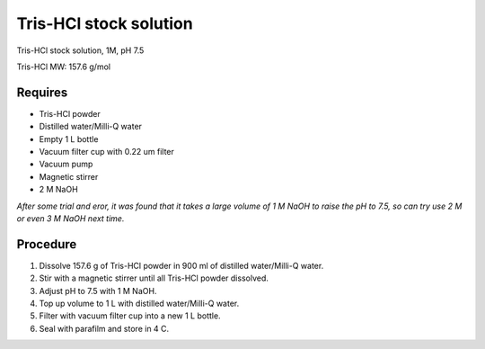 Tris-HCl stock solution
=======================

Tris-HCl stock solution, 1M, pH 7.5

Tris-HCl MW: 157.6 g/mol 

Requires
--------
* Tris-HCl powder 
* Distilled water/Milli-Q water
* Empty 1 L bottle 
* Vacuum filter cup with 0.22 um filter
* Vacuum pump
* Magnetic stirrer
* 2 M NaOH

*After some trial and eror, it was found that it takes a large volume of 1 M NaOH to raise the pH to 7.5, so can try use 2 M or even 3 M NaOH next time.*

Procedure
---------
#. Dissolve 157.6 g of Tris-HCl powder in 900 ml of distilled water/Milli-Q water. 
#. Stir with a magnetic stirrer until all Tris-HCl powder dissolved. 
#. Adjust pH to 7.5 with 1 M NaOH. 
#. Top up volume to 1 L with distilled water/Milli-Q water. 
#. Filter with vacuum filter cup into a new 1 L bottle. 
#. Seal with parafilm and store in 4 C. 